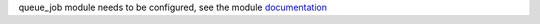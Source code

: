 queue_job module needs to be configured, see the module `documentation <https://github.com/OCA/queue/tree/15.0/queue_job>`_
